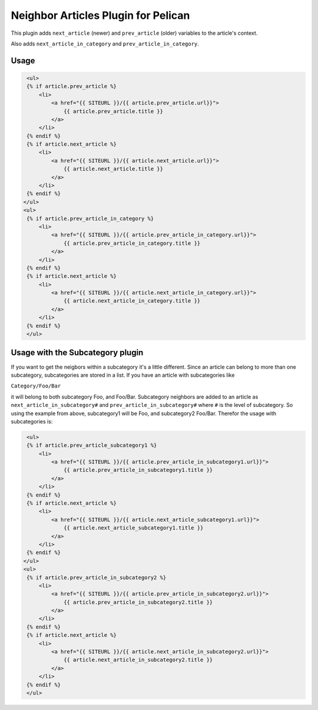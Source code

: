 Neighbor Articles Plugin for Pelican
====================================

This plugin adds ``next_article`` (newer) and ``prev_article`` (older) 
variables to the article's context.

Also adds ``next_article_in_category`` and ``prev_article_in_category``.


Usage
-----

.. code-block:: html+jinja

    <ul>
    {% if article.prev_article %}
        <li>
            <a href="{{ SITEURL }}/{{ article.prev_article.url}}">
                {{ article.prev_article.title }}
            </a>
        </li>
    {% endif %}
    {% if article.next_article %}
        <li>
            <a href="{{ SITEURL }}/{{ article.next_article.url}}">
                {{ article.next_article.title }}
            </a>
        </li>
    {% endif %}
   </ul>    
   <ul>
    {% if article.prev_article_in_category %}
        <li>
            <a href="{{ SITEURL }}/{{ article.prev_article_in_category.url}}">
                {{ article.prev_article_in_category.title }}
            </a>
        </li>
    {% endif %}
    {% if article.next_article %}
        <li>
            <a href="{{ SITEURL }}/{{ article.next_article_in_category.url}}">
                {{ article.next_article_in_category.title }}
            </a>
        </li>
    {% endif %}
    </ul> 

Usage with the Subcategory plugin
---------------------------------

If you want to get the neigbors within a subcategory it's a little different.
Since an article can belong to more than one subcategory, subcategories are
stored in a list. If you have an article with subcategories like 

``Category/Foo/Bar``

it will belong to both subcategory Foo, and Foo/Bar. Subcategory neighbors are
added to an article as ``next_article_in_subcategory#`` and 
``prev_article_in_subcategory#`` where ``#`` is the level of subcategory. So using
the example from above, subcategory1 will be Foo, and subcategory2 Foo/Bar. 
Therefor the usage with subcategories is:

.. code-block:: html+jinja

    <ul>
    {% if article.prev_article_subcategory1 %}
        <li>
            <a href="{{ SITEURL }}/{{ article.prev_article_in_subcategory1.url}}">
                {{ article.prev_article_in_subcategory1.title }}
            </a>
        </li>
    {% endif %}
    {% if article.next_article %}
        <li>
            <a href="{{ SITEURL }}/{{ article.next_article_subcategory1.url}}">
                {{ article.next_article_subcategory1.title }}
            </a>
        </li>
    {% endif %}
   </ul>    
   <ul>
    {% if article.prev_article_in_subcategory2 %}
        <li>
            <a href="{{ SITEURL }}/{{ article.prev_article_in_subcategory2.url}}">
                {{ article.prev_article_in_subcategory2.title }}
            </a>
        </li>
    {% endif %}
    {% if article.next_article %}
        <li>
            <a href="{{ SITEURL }}/{{ article.next_article_in_subcategory2.url}}">
                {{ article.next_article_in_subcategory2.title }}
            </a>
        </li>
    {% endif %}
    </ul> 

